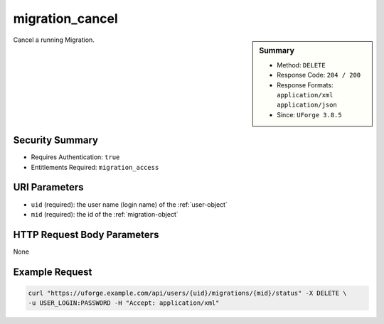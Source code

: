 .. Copyright 2018 FUJITSU LIMITED

.. _migration-cancel:

migration_cancel
----------------

.. function:: DELETE /users/{uid}/migrations/{mid}/status

.. sidebar:: Summary

	* Method: ``DELETE``
	* Response Code: ``204 / 200``
	* Response Formats: ``application/xml`` ``application/json``
	* Since: ``UForge 3.8.5``

Cancel a running Migration.

Security Summary
~~~~~~~~~~~~~~~~

* Requires Authentication: ``true``
* Entitlements Required: ``migration_access``

URI Parameters
~~~~~~~~~~~~~~

* ``uid`` (required): the user name (login name) of the :ref:`user-object`
* ``mid`` (required): the id of the :ref:`migration-object`

HTTP Request Body Parameters
~~~~~~~~~~~~~~~~~~~~~~~~~~~~

None

Example Request
~~~~~~~~~~~~~~~

.. code-block:: bash

	curl "https://uforge.example.com/api/users/{uid}/migrations/{mid}/status" -X DELETE \
	-u USER_LOGIN:PASSWORD -H "Accept: application/xml"

.. seealso::

	 * :ref:`migration-object`
	 * :ref:`migrationStatus-get`
	 * :ref:`migration-create`
	 * :ref:`migration-get`
	 * :ref:`status-object`
	 * :ref:`user-object`

